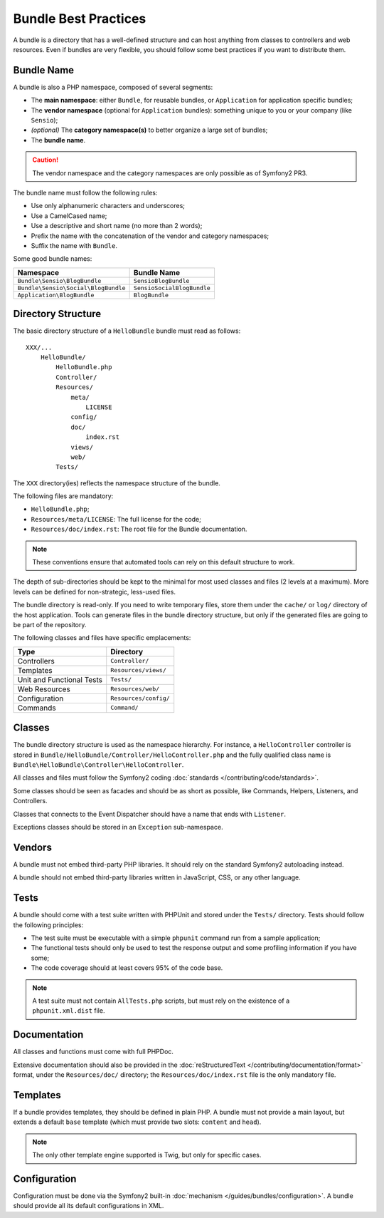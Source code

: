 .. index::
   single: Bundles; Best Practices

Bundle Best Practices
=====================

A bundle is a directory that has a well-defined structure and can host
anything from classes to controllers and web resources. Even if bundles are
very flexible, you should follow some best practices if you want to distribute
them.

.. index::
   pair: Bundles; Naming Conventions

Bundle Name
-----------

A bundle is also a PHP namespace, composed of several segments:

* The **main namespace**: either ``Bundle``, for reusable bundles, or
  ``Application`` for application specific bundles;
* The **vendor namespace** (optional for ``Application`` bundles): something
  unique to you or your company (like ``Sensio``);
* *(optional)* The **category namespace(s)** to better organize a large set of
  bundles;
* The **bundle name**.

.. caution::
   The vendor namespace and the category namespaces are only possible as of
   Symfony2 PR3.

The bundle name must follow the following rules:

* Use only alphanumeric characters and underscores;
* Use a CamelCased name;
* Use a descriptive and short name (no more than 2 words);
* Prefix the name with the concatenation of the vendor and category
  namespaces;
* Suffix the name with ``Bundle``.

Some good bundle names:

=================================== ==========================
Namespace                           Bundle Name
=================================== ==========================
``Bundle\Sensio\BlogBundle``        ``SensioBlogBundle``
``Bundle\Sensio\Social\BlogBundle`` ``SensioSocialBlogBundle``
``Application\BlogBundle``          ``BlogBundle``
=================================== ==========================

Directory Structure
-------------------

The basic directory structure of a ``HelloBundle`` bundle must read as
follows::

    XXX/...
        HelloBundle/
            HelloBundle.php
            Controller/
            Resources/
                meta/
                    LICENSE
                config/
                doc/
                    index.rst
                views/
                web/
            Tests/

The ``XXX`` directory(ies) reflects the namespace structure of the bundle.

The following files are mandatory:

* ``HelloBundle.php``;
* ``Resources/meta/LICENSE``: The full license for the code;
* ``Resources/doc/index.rst``: The root file for the Bundle documentation.

.. note::
   These conventions ensure that automated tools can rely on this default
   structure to work.

The depth of sub-directories should be kept to the minimal for most used
classes and files (2 levels at a maximum). More levels can be defined for
non-strategic, less-used files.

The bundle directory is read-only. If you need to write temporary files, store
them under the ``cache/`` or ``log/`` directory of the host application. Tools can
generate files in the bundle directory structure, but only if the generated
files are going to be part of the repository.

The following classes and files have specific emplacements:

========================= =====================
Type                      Directory
========================= =====================
Controllers               ``Controller/``
Templates                 ``Resources/views/``
Unit and Functional Tests ``Tests/``
Web Resources             ``Resources/web/``
Configuration             ``Resources/config/``
Commands                  ``Command/``
========================= =====================

Classes
-------

The bundle directory structure is used as the namespace hierarchy. For
instance, a ``HelloController`` controller is stored in
``Bundle/HelloBundle/Controller/HelloController.php`` and the fully qualified
class name is ``Bundle\HelloBundle\Controller\HelloController``.

All classes and files must follow the Symfony2 coding :doc:`standards
</contributing/code/standards>`.

Some classes should be seen as facades and should be as short as possible,
like Commands, Helpers, Listeners, and Controllers.

Classes that connects to the Event Dispatcher should have a name that ends
with ``Listener``.

Exceptions classes should be stored in an ``Exception`` sub-namespace.

Vendors
-------

A bundle must not embed third-party PHP libraries. It should rely on the
standard Symfony2 autoloading instead.

A bundle should not embed third-party libraries written in JavaScript, CSS, or
any other language.

Tests
-----

A bundle should come with a test suite written with PHPUnit and stored under
the ``Tests/`` directory. Tests should follow the following principles:

* The test suite must be executable with a simple ``phpunit`` command run from
  a sample application;
* The functional tests should only be used to test the response output and
  some profiling information if you have some;
* The code coverage should at least covers 95% of the code base.

.. note::
   A test suite must not contain ``AllTests.php`` scripts, but must rely on the
   existence of a ``phpunit.xml.dist`` file.

Documentation
-------------

All classes and functions must come with full PHPDoc.

Extensive documentation should also be provided in the :doc:`reStructuredText
</contributing/documentation/format>` format, under the ``Resources/doc/``
directory; the ``Resources/doc/index.rst`` file is the only mandatory file.

Templates
---------

If a bundle provides templates, they should be defined in plain PHP. A bundle
must not provide a main layout, but extends a default ``base`` template (which
must provide two slots: ``content`` and ``head``).

.. note::
   The only other template engine supported is Twig, but only for specific
   cases.

Configuration
-------------

Configuration must be done via the Symfony2 built-in :doc:`mechanism
</guides/bundles/configuration>`. A bundle should provide all its default
configurations in XML.
